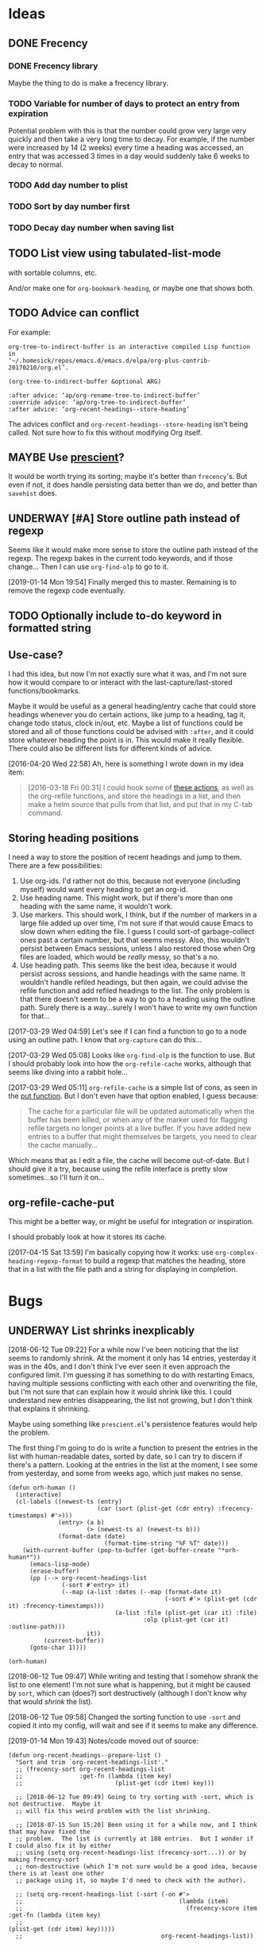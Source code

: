 #+PROPERTY: LOGGING nil

* Ideas

** DONE Frecency
CLOSED: [2017-09-19 Tue 17:35]
:LOGBOOK:
-  State "DONE"       from "UNDERWAY"   [2017-09-19 Tue 17:35]
-  State "UNDERWAY"   from "TODO"       [2017-08-30 Wed 08:09]
:END:

*** DONE Frecency library
:PROPERTIES:
:ID:       cc8bab6b-51db-4277-983b-f2db0394eafb
:END:

Maybe the thing to do is make a frecency library.

*** TODO Variable for number of days to protect an entry from expiration

Potential problem with this is that the number could grow very large very quickly and then take a very long time to decay.  For example, if the number were increased by 14 (2 weeks) every time a heading was accessed, an entry that was accessed 3 times in a day would suddenly take 6 weeks to decay to normal.

*** TODO Add day number to plist

*** TODO Sort by day number first

*** TODO Decay day number when saving list

** TODO List view using tabulated-list-mode

with sortable columns, etc.

And/or make one for =org-bookmark-heading=, or maybe one that shows both.

** TODO Advice can conflict

For example:

#+BEGIN_EXAMPLE
org-tree-to-indirect-buffer is an interactive compiled Lisp function
in
‘~/.homesick/repos/emacs.d/emacs.d/elpa/org-plus-contrib-20170210/org.el’.

(org-tree-to-indirect-buffer &optional ARG)

:after advice: ‘ap/org-rename-tree-to-indirect-buffer’
:override advice: ‘ap/org-tree-to-indirect-buffer’
:after advice: ‘org-recent-headings--store-heading’
#+END_EXAMPLE

The advices conflict and =org-recent-headings--store-heading= isn't being called.  Not sure how to fix this without modifying Org itself.

** MAYBE Use [[https://github.com/raxod502/prescient.el/issues/8#event-1674211530][prescient]]?

It would be worth trying its sorting; maybe it's better than ~frecency~'s.  But even if not, it does handle persisting data better than we do, and better than ~savehist~ does.

** UNDERWAY [#A] Store outline path instead of regexp
:PROPERTIES:
:ID:       5ef62ed6-42d9-4aaf-a279-6a9548fd162b
:END:

Seems like it would make more sense to store the outline path instead of the regexp.  The regexp bakes in the current todo keywords, and if those change...  Then I can use =org-find-olp= to go to it.

[2019-01-14 Mon 19:54]  Finally merged this to master.  Remaining is to remove the regexp code eventually.

** TODO Optionally include to-do keyword in formatted string

** Use-case?
:PROPERTIES:
:ID:       d203e070-2416-47e3-9d8d-cf3bbd15692d
:END:

I had this idea, but now I'm not exactly sure what it was, and I'm not sure how it would compare to or interact with the last-capture/last-stored functions/bookmarks.

Maybe it would be useful as a general heading/entry cache that could store headings whenever you do certain actions, like jump to a heading, tag it, change todo status, clock in/out, etc.  Maybe a list of functions could be stored and all of those functions could be advised with =:after=, and it could store whatever heading the point is in.  This would make it really flexible.  There could also be different lists for different kinds of advice.

[2016-04-20 Wed 22:58] Ah, here is something I wrote down in my idea item:

#+BEGIN_QUOTE
[2016-03-18 Fri 00:31] I could hook some of [[file:~/.homesick/repos/emacs.d/emacs.d/elpa/helm-20160211.934/helm-org.el::(defcustom%20helm-org-headings-actions][these actions]], as well as the org-refile functions, and store the headings in a list, and then make a helm source that pulls from that list, and put that in my C-tab command.
#+END_QUOTE

** Storing heading positions
:LOGBOOK:
CLOCK: [2017-03-29 Wed 04:59]--[2017-03-29 Wed 05:27] =>  0:28
:END:

I need a way to store the position of recent headings and jump to them.  There are a few possibilities:

1. Use org-ids.  I'd rather not do this, because not everyone (including myself) would want every heading to get an org-id.
2. Use heading name.  This might work, but if there's more than one heading with the same name, it wouldn't work.
3. Use markers.  This should work, I think, but if the number of markers in a large file added up over time, I'm not sure if that would cause Emacs to slow down when editing the file.  I guess I could sort-of garbage-collect ones past a certain number, but that seems messy.  Also, this wouldn't persist between Emacs sessions, unless I also restored those when Org files are loaded, which would be /really/ messy, so that's a no.
4. Use heading path.  This seems like the best idea, because it would persist across sessions, and handle headings with the same name.  It wouldn't handle refiled headings, but then again, we could advise the refile function and add refiled headings to the list.  The only problem is that there doesn't seem to be a way to go to a heading using the outline path.  Surely there is a way...surely I won't have to write my own function for that...

[2017-03-29 Wed 04:59] Let's see if I can find a function to go to a node using an outline path.  I know that =org-capture= can do this...

[2017-03-29 Wed 05:08] Looks like =org-find-olp= is the function to use.  But I should probably look into how the =org-refile-cache= works, although that seems like diving into a rabbit hole...

[2017-03-29 Wed 05:11] =org-refile-cache= is a simple list of cons, as seen in the [[file:/usr/share/emacs24/site-lisp/org-mode/org.el::(defun%20org-refile-cache-put%20(set%20&rest%20identifiers)][put function]].  But I don't even have that option enabled, I guess because:

#+BEGIN_QUOTE
   The cache for a particular file will be updated automatically when the buffer has been killed, or when any of the marker used for flagging refile targets no longer points at a live buffer.  If you have added new entries to a buffer that might themselves be targets, you need to clear the cache manually...
#+END_QUOTE

Which means that as I edit a file, the cache will become out-of-date.  But I should give it a try, because using the refile interface is pretty slow sometimes...so I'll turn it on...

** org-refile-cache-put

This might be a better way, or might be useful for integration or inspiration.

I should probably look at how it stores its cache.


[2017-04-15 Sat 13:59] I'm basically copying how it works: use =org-complex-heading-regexp-format= to build a regexp that matches the heading, store that in a list with the file path and a string for displaying in completion.

* Bugs

** UNDERWAY List shrinks inexplicably
:PROPERTIES:
:ID:       522b4f8e-84ee-450a-9656-f36d18118724
:END:

[2018-06-12 Tue 09:22]  For a while now I've been noticing that the list seems to randomly shrink.  At the moment it only has 14 entries, yesterday it was in the 40s, and I don't think I've ever seen it even approach the configured limit.  I'm guessing it has something to do with restarting Emacs, having multiple sessions conflicting with each other and overwriting the file, but I'm not sure that can explain how it would shrink like this.  I could understand new entries disappearing, the list not growing, but I don't think that explains it shrinking.

Maybe using something like =prescient.el='s persistence features would help the problem.

The first thing I'm going to do is write a function to present the entries in the list with human-readable dates, sorted by date, so I can try to discern if there's a pattern.  Looking at the entries in the list at the moment, I see some from yesterday, and some from weeks ago, which just makes no sense.

#+BEGIN_SRC elisp
  (defun orh-human ()
    (interactive)
    (cl-labels ((newest-ts (entry)
                           (car (sort (plist-get (cdr entry) :frecency-timestamps) #'>)))
                (entry> (a b)
                        (> (newest-ts a) (newest-ts b)))
                (format-date (date)
                             (format-time-string "%F %T" date)))
      (with-current-buffer (pop-to-buffer (get-buffer-create "*orh-human*"))
        (emacs-lisp-mode)
        (erase-buffer)
        (pp (--> org-recent-headings-list
                 (-sort #'entry> it)
                 (--map (a-list :dates (--map (format-date it)
                                              (-sort #'> (plist-get (cdr it) :frecency-timestamps)))
                                (a-list :file (plist-get (car it) :file)
                                        :olp (plist-get (car it) :outline-path)))
                        it))
            (current-buffer))
        (goto-char 1))))

  (orh-human)
#+END_SRC

[2018-06-12 Tue 09:47]  While writing and testing that I somehow shrank the list to one element!  I'm not sure what is happening, but it might be caused by =sort=, which can (does?) sort destructively (although I don't know why that would /shrink/ the list).

[2018-06-12 Tue 09:58]  Changed the sorting function to use ~-sort~ and copied it into my config, will wait and see if it seems to make any difference.


[2019-01-14 Mon 19:43]  Notes/code moved out of source:

#+BEGIN_SRC elisp
  (defun org-recent-headings--prepare-list ()
    "Sort and trim `org-recent-headings-list'."
    ;; (frecency-sort org-recent-headings-list
    ;;                :get-fn (lambda (item key)
    ;;                          (plist-get (cdr item) key)))

    ;; [2018-06-12 Tue 09:49] Going to try sorting with -sort, which is not destructive.  Maybe it
    ;; will fix this weird problem with the list shrinking.

    ;; [2018-07-15 Sun 15:20] Been using it for a while now, and I think that may have fixed the
    ;; problem.  The list is currently at 188 entries.  But I wonder if I could also fix it by either
    ;; using (setq org-recent-headings-list (frecency-sort...)) or by making frecency-sort
    ;; non-destructive (which I'm not sure would be a good idea, because there is at least one other
    ;; package using it, so maybe I'd need to check with the author).

    ;; (setq org-recent-headings-list (-sort (-on #'>
    ;;                                            (lambda (item)
    ;;                                              (frecency-score item :get-fn (lambda (item key)
    ;;                                                                             (plist-get (cdr item) key)))))
    ;;                                       org-recent-headings-list))

    ;; [2018-07-29 Sun 12:58] That seems to work fine, so now I'm going to try using `frecency-sort'
    ;; with `setq'.  If that works it would probably be best.  ...  It seems to work correctly at the
    ;; moment: when I run this function, the list is preserved.  But I think I will test it for a bit
    ;; before assuming it's completely working.

    ;; (setq org-recent-headings-list (frecency-sort org-recent-headings-list
    ;;                                               :get-fn (lambda (item key)
    ;;                                                         (plist-get (cdr item) key))))

    ;; [2019-01-14 Mon 19:41] I'm not convinced that "(setq org-recent-headings-list (frecency-sort ..."
    ;; is working properly.  The list does not seem to be growing up to the limit.  That might indicate
    ;; a bug in `frecency-sort'.  So since "(setq ... (-sort ..."  does seem to work properly, I'm going
    ;; to use it for now.
     (org-recent-headings--trim))
#+END_SRC

*** Code for debugging

#+BEGIN_SRC elisp
  ;; Print entries sorted by score
  (cl-sort (--map (list (frecency-score (cdr it) :get-fn #'plist-get)
                        (substring-no-properties (plist-get (cdr it) :display)))
                  org-recent-headings-list)
           #'> :key (lambda (it)
                      (car it)))
#+END_SRC

* Code

** Print ~org-recent-headings-list~ as an alist

#+BEGIN_SRC elisp
  (with-current-buffer (get-buffer-create "*org-recent-headings-debug*")
    (erase-buffer)
    (insert "'(")
    (--each org-recent-headings-list
      (-let (((&plist :file file :id id :outline-path olp) (car it)))
        (prin1 (a-list :file file :outline-path olp :id id) (current-buffer))
        (insert "\n")))
    (insert ")")
    (emacs-lisp-mode)
    (flycheck-mode -1)
    (goto-char (point-min))
    (indent-pp-sexp t)
    (switch-to-buffer (current-buffer)))
#+END_SRC

